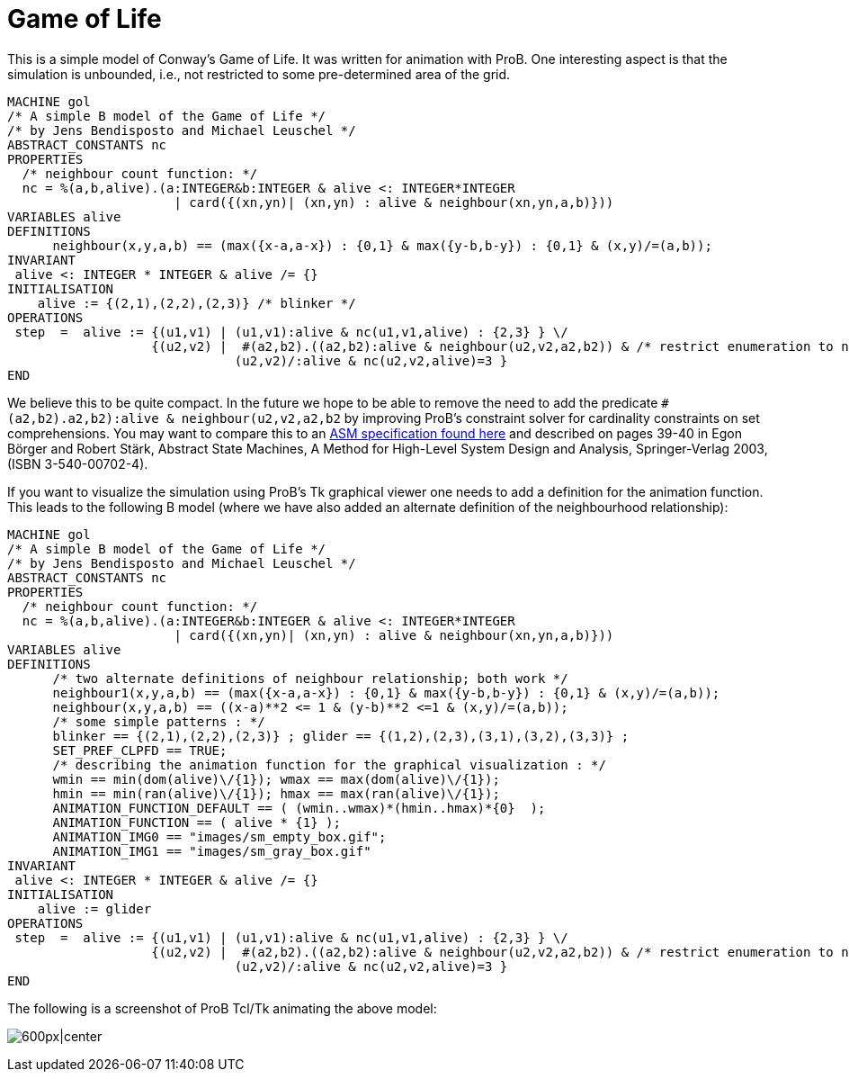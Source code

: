 

[[game-of-life]]
= Game of Life


This is a simple model of Conway's Game of Life. It was written for
animation with ProB. One interesting aspect is that the simulation is
unbounded, i.e., not restricted to some pre-determined area of the grid.

....
MACHINE gol
/* A simple B model of the Game of Life */
/* by Jens Bendisposto and Michael Leuschel */
ABSTRACT_CONSTANTS nc
PROPERTIES
  /* neighbour count function: */
  nc = %(a,b,alive).(a:INTEGER&b:INTEGER & alive <: INTEGER*INTEGER
                      | card({(xn,yn)| (xn,yn) : alive & neighbour(xn,yn,a,b)}))
VARIABLES alive
DEFINITIONS
      neighbour(x,y,a,b) == (max({x-a,a-x}) : {0,1} & max({y-b,b-y}) : {0,1} & (x,y)/=(a,b));
INVARIANT
 alive <: INTEGER * INTEGER & alive /= {}
INITIALISATION
    alive := {(2,1),(2,2),(2,3)} /* blinker */
OPERATIONS
 step  =  alive := {(u1,v1) | (u1,v1):alive & nc(u1,v1,alive) : {2,3} } \/
                   {(u2,v2) |  #(a2,b2).((a2,b2):alive & neighbour(u2,v2,a2,b2)) & /* restrict enumeration to neighbours of alive */
                              (u2,v2)/:alive & nc(u2,v2,alive)=3 }
END
....

We believe this to be quite compact. In the future we hope to be able to
remove the need to add the predicate
`#(a2,b2).((a2,b2):alive & neighbour(u2,v2,a2,b2))` by improving ProB's
constraint solver for cardinality constraints on set comprehensions. You
may want to compare this to an
http://sourceforge.net/p/asmeta/code/2606/tree/asm_examples/examples/conwayGameOfLife/[ASM
specification found here] and described on pages 39-40 in Egon Börger
and Robert Stärk, Abstract State Machines, A Method for High-Level
System Design and Analysis, Springer-Verlag 2003, (ISBN 3-540-00702-4).

If you want to visualize the simulation using ProB's Tk graphical viewer
one needs to add a definition for the animation function. This leads to
the following B model (where we have also added an alternate definition
of the neighbourhood relationship):

....
MACHINE gol
/* A simple B model of the Game of Life */
/* by Jens Bendisposto and Michael Leuschel */
ABSTRACT_CONSTANTS nc
PROPERTIES
  /* neighbour count function: */
  nc = %(a,b,alive).(a:INTEGER&b:INTEGER & alive <: INTEGER*INTEGER
                      | card({(xn,yn)| (xn,yn) : alive & neighbour(xn,yn,a,b)}))
VARIABLES alive
DEFINITIONS
      /* two alternate definitions of neighbour relationship; both work */
      neighbour1(x,y,a,b) == (max({x-a,a-x}) : {0,1} & max({y-b,b-y}) : {0,1} & (x,y)/=(a,b));
      neighbour(x,y,a,b) == ((x-a)**2 <= 1 & (y-b)**2 <=1 & (x,y)/=(a,b));
      /* some simple patterns : */
      blinker == {(2,1),(2,2),(2,3)} ; glider == {(1,2),(2,3),(3,1),(3,2),(3,3)} ;
      SET_PREF_CLPFD == TRUE;
      /* describing the animation function for the graphical visualization : */
      wmin == min(dom(alive)\/{1}); wmax == max(dom(alive)\/{1});
      hmin == min(ran(alive)\/{1}); hmax == max(ran(alive)\/{1});
      ANIMATION_FUNCTION_DEFAULT == ( (wmin..wmax)*(hmin..hmax)*{0}  );
      ANIMATION_FUNCTION == ( alive * {1} );
      ANIMATION_IMG0 == "images/sm_empty_box.gif";
      ANIMATION_IMG1 == "images/sm_gray_box.gif"
INVARIANT
 alive <: INTEGER * INTEGER & alive /= {}
INITIALISATION
    alive := glider
OPERATIONS
 step  =  alive := {(u1,v1) | (u1,v1):alive & nc(u1,v1,alive) : {2,3} } \/
                   {(u2,v2) |  #(a2,b2).((a2,b2):alive & neighbour(u2,v2,a2,b2)) & /* restrict enumeration to neighbours of alive */
                              (u2,v2)/:alive & nc(u2,v2,alive)=3 }
END
....

The following is a screenshot of ProB Tcl/Tk animating the above model:

image:ProB_GameOfLife_Screenshot.png[600px|center]